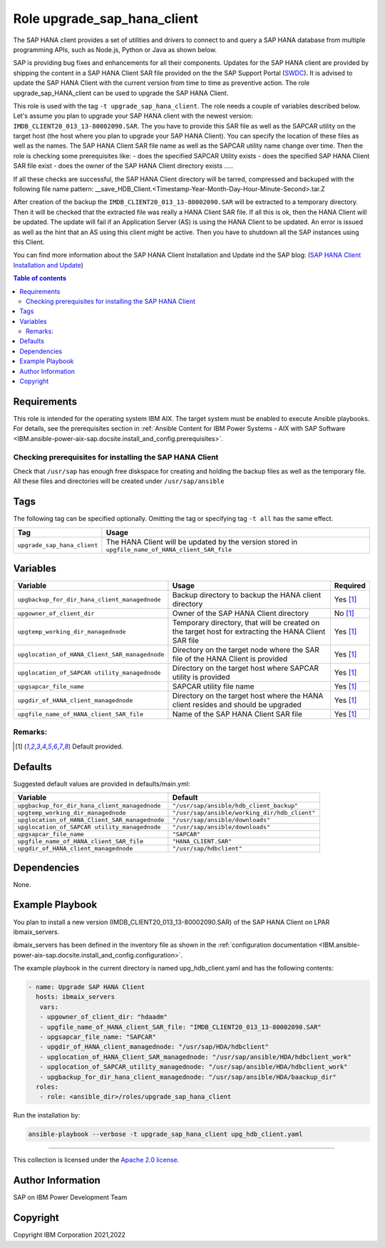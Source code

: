 .. _IBM.ansible-power-aix-sap.docsite.upgrade_sap_hana_client:

Role upgrade_sap_hana_client
============================

The SAP HANA client provides a set of utilities and drivers to connect to and query a SAP HANA database from multiple programming APIs, such as Node.js, Python or Java as shown below.


SAP is providing bug fixes and enhancements for all their components. Updates for the SAP HANA client are provided by shipping the content in a SAP HANA Client SAR file provided on the the SAP Support Portal (`SWDC <https://support.sap.com/swdc>`_). It is advised to update the SAP HANA Client with the current version from time to time as preventive action.  The role upgrade_sap_HANA_client can be used to upgrade the SAP HANA Client.

This role is used with the tag ``-t upgrade_sap_hana_client``. The role needs a couple of variables described below.
Let's assume you plan to upgrade your SAP HANA client with the newest version: ``IMDB_CLIENT20_013_13-80002090.SAR``.
The you have to provide this SAR file as well as the SAPCAR utility on the target host (the host where you plan to upgrade your SAP HANA Client).
You can specify the location of these files as well as the names. The SAP HANA Client SAR file name as well as the SAPCAR utility name change over time.
Then the role is checking some prerequisites like:
- does the specified SAPCAR Utility exists
- does the specified SAP HANA Client SAR file exist
- does the owner of the SAP HANA Client directory exists
.....

If all these checks are successful, the SAP HANA Client directory will be tarred, compressed and backuped with the following file name pattern:
__save_HDB_Client.<Timestamp-Year-Month-Day-Hour-Minute-Second>.tar.Z

After creation of the backup the ``IMDB_CLIENT20_013_13-80002090.SAR`` will be extracted to a temporary directory. Then it will be checked that the extracted file was really a
HANA Client SAR file. If all this is ok, then the HANA Client will be updated.
The update will fail if an Application Server (AS) is using the HANA Client to be updated. An error is issued as well as the hint that an AS using this client might be active.
Then you have to shutdown all the SAP instances using this Client.



You can find more information about the SAP HANA Client Installation and Update ind the SAP blog: (`SAP HANA Client Installation and Update <https://blogs.sap.com/2017/12/14/sap-hana-2.0-client-installation-and-update-by-the-sap-hana-academy>`_)

.. contents:: Table of contents
   :depth: 2

Requirements
------------


This role is intended for the operating system IBM AIX. The target system must be enabled to execute Ansible playbooks. For details, see the prerequisites section in :ref:`Ansible Content for IBM Power Systems - AIX with SAP Software <IBM.ansible-power-aix-sap.docsite.install_and_config.prerequisites>`.

Checking prerequisites for installing the SAP HANA Client
^^^^^^^^^^^^^^^^^^^^^^^^^^^^^^^^^^^^^^^^^^^^^^^^^^^^^^^^^

Check that ``/usr/sap`` has enough free diskspace for creating and holding the backup files as well as the temporary file.
All these files and directories will be created under ``/usr/sap/ansible``


Tags
----

The following tag can be specified optionally. Omitting the tag or specifying tag ``-t all`` has the same effect.

+-------------------------------+-----------------------------------------------------------------------------------------------------+
| Tag                           | Usage                                                                                               |
+===============================+=====================================================================================================+
| ``upgrade_sap_hana_client``   |  The HANA Client will be updated by the version stored in ``upgfile_name_of_HANA_client_SAR_file``  |
+-------------------------------+-----------------------------------------------------------------------------------------------------+



Variables
---------

+------------------------------------------------+-------------------------------------------------------------------------------------------------------+----------+
| Variable                                       | Usage                                                                                                 | Required |
+================================================+=======================================================================================================+==========+
| ``upgbackup_for_dir_hana_client_managednode``  | Backup directory to backup the HANA client directory                                                  | Yes [1]_ |
+------------------------------------------------+-------------------------------------------------------------------------------------------------------+----------+
| ``upgowner_of_client_dir``                     | Owner of the SAP HANA Client directory                                                                | No  [1]_ |
+------------------------------------------------+-------------------------------------------------------------------------------------------------------+----------+
| ``upgtemp_working_dir_managednode``            | Temporary directory, that will be created on the target host for extracting the HANA Client SAR file  | Yes [1]_ |
+------------------------------------------------+-------------------------------------------------------------------------------------------------------+----------+
| ``upglocation_of_HANA_Client_SAR_managednode`` | Directory on the target node where the SAR file of the HANA Client is provided                        | Yes [1]_ |
+------------------------------------------------+-------------------------------------------------------------------------------------------------------+----------+
| ``upglocation_of_SAPCAR utility_managednode``  | Directory on the target host where SAPCAR utility is provided                                         | Yes [1]_ |
+------------------------------------------------+-------------------------------------------------------------------------------------------------------+----------+
| ``upgsapcar_file_name``                        | SAPCAR utility file name                                                                              | Yes [1]_ |
+------------------------------------------------+-------------------------------------------------------------------------------------------------------+----------+
| ``upgdir_of_HANA_client_managednode``          | Directory on the target host where the HANA client resides and should be upgraded                     | Yes [1]_ |
+------------------------------------------------+-------------------------------------------------------------------------------------------------------+----------+
| ``upgfile_name_of_HANA_client_SAR_file``       | Name of the SAP HANA Client SAR file                                                                  | Yes [1]_ |
+------------------------------------------------+-------------------------------------------------------------------------------------------------------+----------+

Remarks:
^^^^^^^^

.. [1] Default provided.

Defaults
--------

Suggested default values are provided in defaults/main.yml:

+---------------------------------------------------+------------------------------------------------+
| Variable                                          |                    Default                     |
+===================================================+================================================+
| ``upgbackup_for_dir_hana_client_managednode``     | ``"/usr/sap/ansible/hdb_client_backup"``       |
+---------------------------------------------------+------------------------------------------------+
| ``upgtemp_working_dir_managednode``               | ``"/usr/sap/ansible/working_dir/hdb_client"``  |
+---------------------------------------------------+------------------------------------------------+
| ``upglocation_of_HANA_Client_SAR_managednode``    | ``"/usr/sap/ansible/downloads"``               |
+---------------------------------------------------+------------------------------------------------+
| ``upglocation_of_SAPCAR utility_managednode``     | ``"/usr/sap/ansible/downloads"``               |
+---------------------------------------------------+------------------------------------------------+
| ``upgsapcar_file_name``                           | ``"SAPCAR"``                                   |
+---------------------------------------------------+------------------------------------------------+
| ``upgfile_name_of_HANA_client_SAR_file``          | ``"HANA_CLIENT.SAR"``                          |
+---------------------------------------------------+------------------------------------------------+
| ``upgdir_of_HANA_client_managednode``             | ``"/usr/sap/hdbclient"``                       |
+---------------------------------------------------+------------------------------------------------+



Dependencies
------------

None.

Example Playbook
----------------

You plan to install a new version (IMDB_CLIENT20_013_13-80002090.SAR) of the SAP HANA Client  on LPAR ibmaix_servers.

ibmaix_servers has been defined in the inventory file as shown in the :ref:`configuration documentation <IBM.ansible-power-aix-sap.docsite.install_and_config.configuration>`.

The example playbook in the current directory is named  upg_hdb_client.yaml and has the following contents:

.. code:: yaml

    - name: Upgrade SAP HANA Client
      hosts: ibmaix_servers
       vars:
       - upgowner_of_client_dir: "hdaadm"
       - upgfile_name_of_HANA_client_SAR_file: "IMDB_CLIENT20_013_13-80002090.SAR"
       - upgsapcar_file_name: "SAPCAR"
       - upgdir_of_HANA_client_managednode: "/usr/sap/HDA/hdbclient"
       - upglocation_of_HANA_Client_SAR_managednode: "/usr/sap/ansible/HDA/hdbclient_work"
       - upglocation_of_SAPCAR_utility_managednode: "/usr/sap/ansible/HDA/hdbclient_work"
       - upgbackup_for_dir_hana_client_managednode: "/usr/sap/ansible/HDA/baackup_dir"
      roles:
       - role: <ansible_dir>/roles/upgrade_sap_hana_client

Run the installation by:

.. code:: yaml

   ansible-playbook --verbose -t upgrade_sap_hana_client upg_hdb_client.yaml

-------

This collection is licensed under the `Apache 2.0 license <https://www.apache.org/licenses/LICENSE-2.0>`_.

Author Information
------------------

SAP on IBM Power Development Team

Copyright
---------

Copyright IBM Corporation 2021,2022

